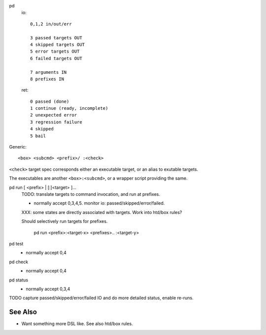 
pd
  io::

    0,1,2 in/out/err

    3 passed targets OUT
    4 skipped targets OUT
    5 error targets OUT
    6 failed targets OUT

    7 arguments IN
    8 prefixes IN

  ret::

    0 passed (done)
    1 continue (ready, incomplete)
    2 unexpected error
    3 regression failure
    4 skipped
    5 bail

Generic::

    <box> <subcmd> <prefix>/ :<check>

``<check>`` target spec corresponds either an executable target, or
an alias to exutable targets.

The executables are another ``<box>:<subcmd>``, or a wrapper script providing the same.


pd run [ <prefix> | [:]<target> ]...
  TODO: translate targets to command invocation, and run at prefixes.

  - normally accept 0,3,4,5. monitor io: passed/skipped/error/failed.

  XXX: some states are directly associated with targets. Work into htd/box
  rules?

  Should selectively run targets for prefixes.

    pd run <prefix>:<target-x> <prefixes>.. :<target-y>

pd test
  - normally accept 0,4

pd check
  - normally accept 0,4

pd status
  - normally accept 0,3,4

TODO capture passed/skipped/error/failed IO and do more detailed status,
enable re-runs.

See Also
--------
- Want something more DSL like. See also htd/box rules.


